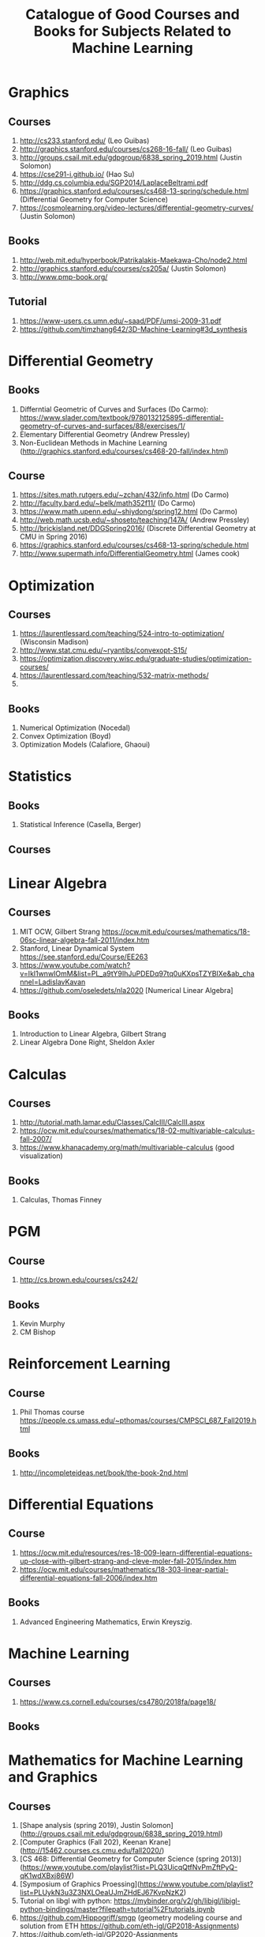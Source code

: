 #+TITLE: Catalogue of Good Courses and Books for Subjects Related to Machine Learning

* Graphics
** Courses
1. http://cs233.stanford.edu/ (Leo Guibas)
2. http://graphics.stanford.edu/courses/cs268-16-fall/ (Leo Guibas)
3. http://groups.csail.mit.edu/gdpgroup/6838_spring_2019.html (Justin Solomon)
4. https://cse291-i.github.io/ (Hao Su)
5. http://ddg.cs.columbia.edu/SGP2014/LaplaceBeltrami.pdf
7. https://graphics.stanford.edu/courses/cs468-13-spring/schedule.html (Differential Geometry for Computer Science)
8. https://cosmolearning.org/video-lectures/differential-geometry-curves/ (Justin Solomon)
** Books
   1. http://web.mit.edu/hyperbook/Patrikalakis-Maekawa-Cho/node2.html
   2. http://graphics.stanford.edu/courses/cs205a/ (Justin Solomon)
   3. http://www.pmp-book.org/
** Tutorial
   1. https://www-users.cs.umn.edu/~saad/PDF/umsi-2009-31.pdf
   2. https://github.com/timzhang642/3D-Machine-Learning#3d_synthesis

* Differential Geometry
** Books
   1. Differntial Geometric of Curves and Surfaces (Do Carmo):
         https://www.slader.com/textbook/9780132125895-differential-geometry-of-curves-and-surfaces/88/exercises/1/
   2. Elementary Differential Geometry (Andrew Pressley)
   3. Non-Euclidean Methods in Machine Learning (http://graphics.stanford.edu/courses/cs468-20-fall/index.html)
** Course
   1. https://sites.math.rutgers.edu/~zchan/432/info.html (Do Carmo)
   2. http://faculty.bard.edu/~belk/math352f11/ (Do Carmo)
   3. https://www.math.upenn.edu/~shiydong/spring12.html (Do Carmo)
   4. http://web.math.ucsb.edu/~shoseto/teaching/147A/ (Andrew Pressley)
   5. http://brickisland.net/DDGSpring2016/ (Discrete Differential Geometry at CMU in Spring 2016)
   6. https://graphics.stanford.edu/courses/cs468-13-spring/schedule.html
   7. http://www.supermath.info/DifferentialGeometry.html (James cook)

* Optimization
** Courses
  1. https://laurentlessard.com/teaching/524-intro-to-optimization/ (Wisconsin Madison)
  2. http://www.stat.cmu.edu/~ryantibs/convexopt-S15/
  3. https://optimization.discovery.wisc.edu/graduate-studies/optimization-courses/
  4. https://laurentlessard.com/teaching/532-matrix-methods/
  5. 
** Books
  1. Numerical Optimization (Nocedal)
  2. Convex Optimization (Boyd)
  3. Optimization Models (Calafiore, Ghaoui)

* Statistics
** Books
   1. Statistical Inference (Casella, Berger)
      
** Courses
      
* Linear Algebra
** Courses
   1. MIT OCW, Gilbert Strang
      https://ocw.mit.edu/courses/mathematics/18-06sc-linear-algebra-fall-2011/index.htm
   2. Stanford, Linear Dynamical System
      https://see.stanford.edu/Course/EE263
   3. https://www.youtube.com/watch?v=Ikl1wnwIOmM&list=PL_a9tY9IhJuPDEDq97tq0uKXpsTZYBIXe&ab_channel=LadislavKavan
   4. https://github.com/oseledets/nla2020 [Numerical Linear Algebra]
** Books
   1. Introduction to Linear Algebra, Gilbert Strang
   2. Linear Algebra Done Right, Sheldon Axler


* Calculas
** Courses
  1. http://tutorial.math.lamar.edu/Classes/CalcIII/CalcIII.aspx
  2. https://ocw.mit.edu/courses/mathematics/18-02-multivariable-calculus-fall-2007/
  3. https://www.khanacademy.org/math/multivariable-calculus (good visualization)
** Books
   1. Calculas, Thomas Finney

* PGM
** Course
1. http://cs.brown.edu/courses/cs242/
** Books
1. Kevin Murphy
2. CM Bishop

* Reinforcement Learning
** Course
1. Phil Thomas course
    https://people.cs.umass.edu/~pthomas/courses/CMPSCI_687_Fall2019.html
** Books
1. http://incompleteideas.net/book/the-book-2nd.html

* Differential Equations
**  Course
1. https://ocw.mit.edu/resources/res-18-009-learn-differential-equations-up-close-with-gilbert-strang-and-cleve-moler-fall-2015/index.htm
2. https://ocw.mit.edu/courses/mathematics/18-303-linear-partial-differential-equations-fall-2006/index.htm

** Books
1. Advanced Engineering Mathematics, Erwin Kreyszig.

* Machine Learning

** Courses
   1. https://www.cs.cornell.edu/courses/cs4780/2018fa/page18/

** Books

* Mathematics for Machine Learning and Graphics

** Courses
   1. [Shape analysis (spring 2019), Justin Solomon](http://groups.csail.mit.edu/gdpgroup/6838_spring_2019.html)
   2. [Computer Graphics (Fall 202), Keenan Krane](http://15462.courses.cs.cmu.edu/fall2020/)
   3. [CS 468: Differential Geometry for Computer Science (spring 2013)](https://www.youtube.com/playlist?list=PLQ3UicqQtfNvPmZftPyQ-qK1wdXBxj86W)
   4. [Symposium of Graphics Proessing](https://www.youtube.com/playlist?list=PLUykN3u3Z3NXLOeaUJmZHdEJ67KvpNzK2)
   5. Tutorial on libgl with python: https://mybinder.org/v2/gh/libigl/libigl-python-bindings/master?filepath=tutorial%2Ftutorials.ipynb
   6. https://github.com/Hippogriff/smgp (geometry modeling course and solution from ETH https://github.com/eth-igl/GP2018-Assignments)
   7. https://github.com/eth-igl/GP2020-Assignments
   8. https://github.com/danielepanozzo/gp
   9. https://github.com/alecjacobson/geometry-processing-parameterization (This seems to me the best geometry processing coursework.)
   
** Books
